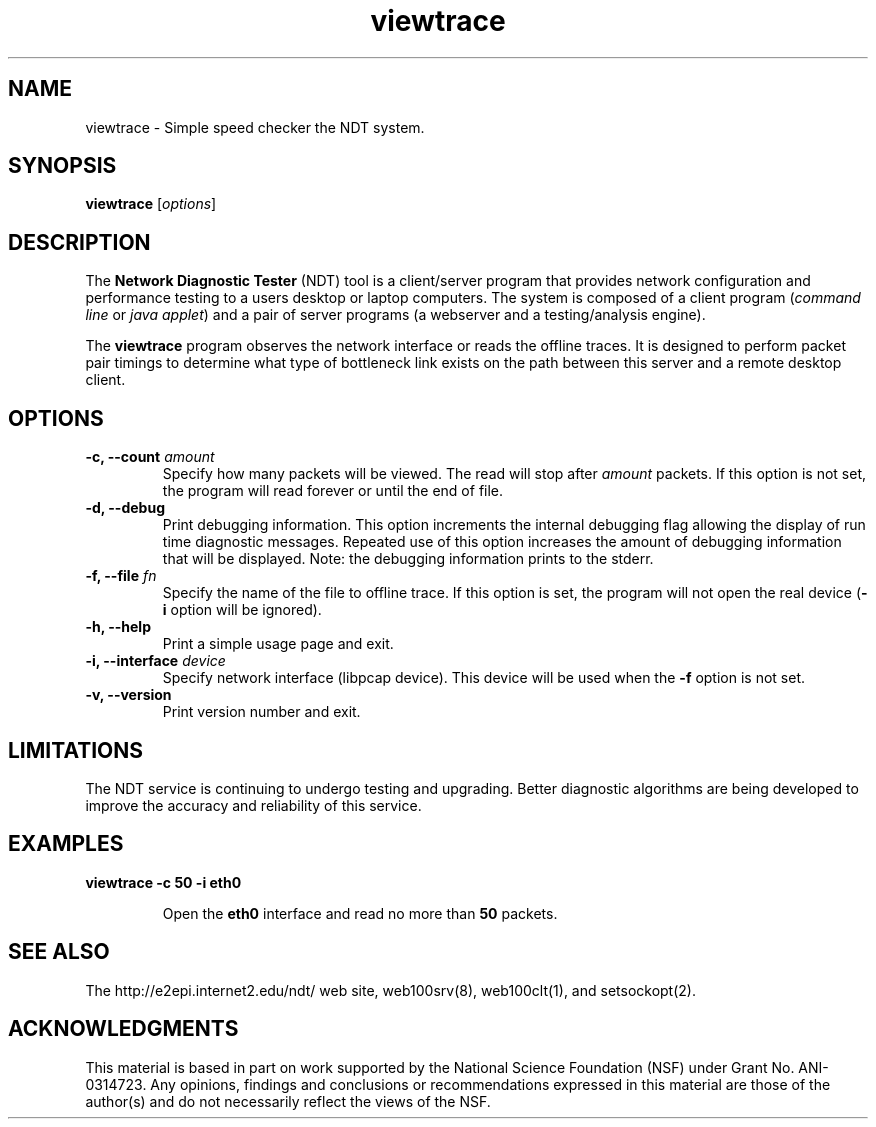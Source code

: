 .TH viewtrace 1 "$Date$"
." The first line of this file must contain the '"[e][r][t][v] line
." to tell man to run the appropriate filter "t" for table.
."
."	$Id$
."
."######################################################################
."#									#
."#			   Copyright (C)  2006				#
."#	     			Internet2				#
."#			   All Rights Reserved				#
."#									#
."######################################################################
."
."	File:		viewtrace.1
."
."	Author:		Rich Carlson
."			Internet2
."
."	Date:		Sun Jul 2 13:02:25 CST 2006
."
."	Description:	
."
.SH NAME
viewtrace \- Simple speed checker the NDT system.
.SH SYNOPSIS
.B viewtrace
[\fIoptions\fR] 
.SH DESCRIPTION
The \fBNetwork Diagnostic Tester\fR (NDT) tool is a client/server
program that provides network configuration and performance testing
to a users desktop or laptop computers.  The system is composed of
a client program (\fIcommand line\fR or \fIjava applet\fR) and a pair
of server programs (a webserver and a testing/analysis engine).  
.PP
The \fBviewtrace\fR program observes the network interface or reads
the offline traces. It is designed to perform packet pair timings
to determine what type of bottleneck link exists on the path between
this server and a remote desktop client.
.SH OPTIONS
.TP
\fB\-c, --count\fR \fIamount\fR
Specify how many packets will be viewed. The read will stop
after \fIamount\fR packets. If this option is not set, the program will
read forever or until the end of file.
.TP
\fB\-d, --debug\fR 
Print debugging information.  This option increments the internal
debugging flag allowing the display of run time diagnostic messages. 
Repeated use of this option increases the amount of debugging
information that will be displayed.  Note: the debugging information
prints to the stderr.
.TP
\fB\-f, --file\fR \fIfn\fR
Specify the name of the file to offline trace. If this option is set, the program
will not open the real device (\fB-i\fR option will be ignored).
.TP
\fB\-h, --help\fR 
Print a simple usage page and exit.
.TP
\fB\-i, --interface\fR \fIdevice\fR
Specify network interface (libpcap device). This device will be used when the \fB-f\fR
option is not set.
.TP
\fB\-v, --version\fR 
Print version number and exit.
.SH LIMITATIONS
The NDT service is continuing to undergo testing and upgrading. 
Better diagnostic algorithms are being developed to improve the
accuracy and reliability of this service.
.SH EXAMPLES
.LP
\fBviewtrace -c 50 -i eth0\fR
.IP
Open the \fBeth0\fR interface and read no more than \fB50\fR packets.
.SH SEE ALSO
The \%http://e2epi.internet2.edu/ndt/ web site, web100srv(8), web100clt(1), and setsockopt(2).
.SH ACKNOWLEDGMENTS
This material is based in part on work supported by the National Science
Foundation (NSF) under Grant No. ANI-0314723. Any opinions, findings and
conclusions or recommendations expressed in this material are those of
the author(s) and do not necessarily reflect the views of the NSF.
